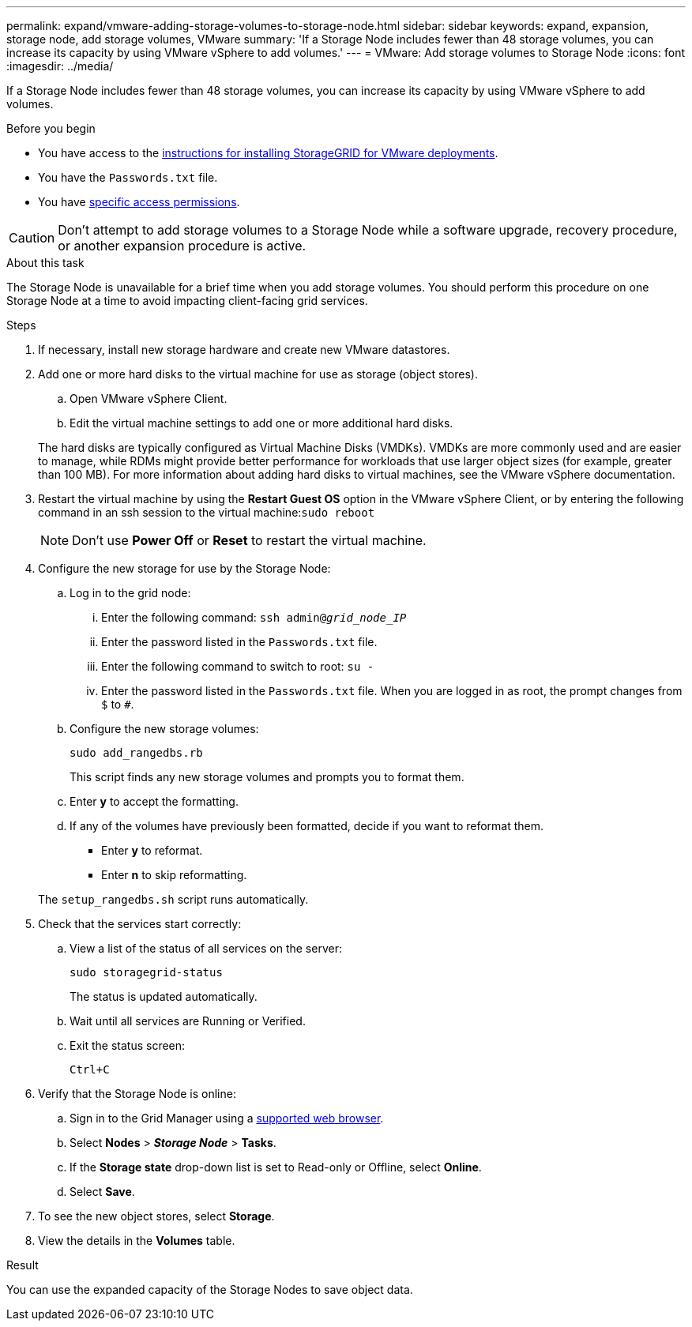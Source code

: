 ---
permalink: expand/vmware-adding-storage-volumes-to-storage-node.html
sidebar: sidebar
keywords: expand, expansion, storage node, add storage volumes, VMware
summary: 'If a Storage Node includes fewer than 48 storage volumes, you can increase its capacity by using VMware vSphere to add volumes.'
---
= VMware: Add storage volumes to Storage Node
:icons: font
:imagesdir: ../media/

[.lead]
If a Storage Node includes fewer than 48 storage volumes, you can increase its capacity by using VMware vSphere to add volumes.

.Before you begin
* You have access to the link:../swnodes/index.html[instructions for installing StorageGRID for VMware deployments].
* You have the `Passwords.txt` file.
* You have link:../admin/admin-group-permissions.html[specific access permissions].

CAUTION: Don't attempt to add storage volumes to a Storage Node while a software upgrade, recovery procedure, or another expansion procedure is active.

.About this task

The Storage Node is unavailable for a brief time when you add storage volumes. You should perform this procedure on one Storage Node at a time to avoid impacting client-facing grid services.

.Steps

. If necessary, install new storage hardware and create new VMware datastores.
. Add one or more hard disks to the virtual machine for use as storage (object stores).
 .. Open VMware vSphere Client.
 .. Edit the virtual machine settings to add one or more additional hard disks.

+
The hard disks are typically configured as Virtual Machine Disks (VMDKs). VMDKs are more commonly used and are easier to manage, while RDMs might provide better performance for workloads that use larger object sizes (for example, greater than 100 MB). For more information about adding hard disks to virtual machines, see the VMware vSphere documentation.
. Restart the virtual machine by using the *Restart Guest OS* option in the VMware vSphere Client, or by entering the following command in an ssh session to the virtual machine:``sudo reboot``
+
NOTE: Don't use *Power Off* or *Reset* to restart the virtual machine.

. Configure the new storage for use by the Storage Node:
 .. Log in to the grid node:
  ... Enter the following command: `ssh admin@_grid_node_IP_`
  ... Enter the password listed in the `Passwords.txt` file.
  ... Enter the following command to switch to root: `su -`
  ... Enter the password listed in the `Passwords.txt` file.
When you are logged in as root, the prompt changes from `$` to `#`.
 .. Configure the new storage volumes:
+
`sudo add_rangedbs.rb`
+
This script finds any new storage volumes and prompts you to format them.

 .. Enter *y* to accept the formatting.
 .. If any of the volumes have previously been formatted, decide if you want to reformat them.
  *** Enter *y* to reformat.
  *** Enter *n* to skip reformatting.

+
The `setup_rangedbs.sh` script runs automatically.
. Check that the services start correctly:
 .. View a list of the status of all services on the server:
+
`sudo storagegrid-status`
+
The status is updated automatically.

 .. Wait until all services are Running or Verified.
 .. Exit the status screen:
+
`Ctrl+C`
. Verify that the Storage Node is online:
.. Sign in to the Grid Manager using a link:../admin/web-browser-requirements.html[supported web browser].
.. Select *Nodes* > *_Storage Node_* > *Tasks*.
.. If the *Storage state* drop-down list is set to Read-only or Offline, select *Online*.
.. Select *Save*.
. To see the new object stores, select *Storage*.
. View the details in the *Volumes* table.

.Result
You can use the expanded capacity of the Storage Nodes to save object data.


